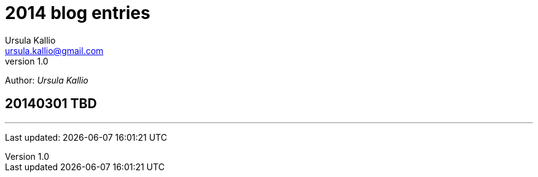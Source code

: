 = 2014 blog entries
Ursula Kallio <ursula.kallio@gmail.com>
v1.0
Author: _{author}_

== 20140301 TBD

'''
Last updated: {docdatetime}